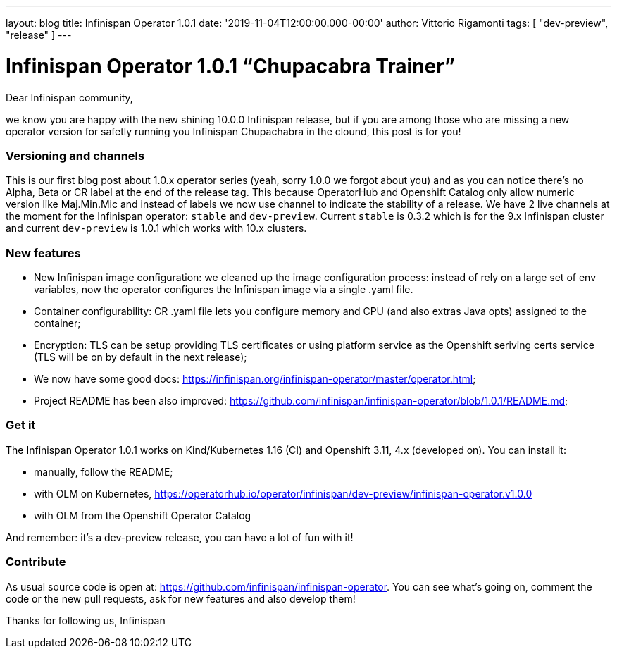 ---
layout: blog
title: Infinispan Operator 1.0.1
date: '2019-11-04T12:00:00.000-00:00'
author: Vittorio Rigamonti
tags: [ "dev-preview", "release" ]
---

= Infinispan Operator 1.0.1 “Chupacabra Trainer”

Dear Infinispan community,

we know you are happy with the new shining 10.0.0 Infinispan release, but if you are among those who are missing a new operator version for safetly running you Infinispan Chupachabra in the clound, this post is for you!

=== Versioning and channels
This is our first blog post about 1.0.x operator series (yeah, sorry 1.0.0 we forgot about you) and as you can notice there's no Alpha, Beta or CR label at the end of the release tag.  This because OperatorHub and Openshift Catalog only allow numeric version like Maj.Min.Mic and instead of labels we now use channel to indicate the stability of a release. We have 2 live channels at the moment for the Infinispan operator: `stable` and `dev-preview`. Current `stable` is 0.3.2 which is for the 9.x Infinispan cluster and current `dev-preview` is 1.0.1 which works with 10.x clusters.

=== New features
- New Infinispan image configuration: we cleaned up the image configuration process: instead of rely on a large set of env variables, now the operator configures the Infinispan image via a single .yaml file.
- Container configurability: CR .yaml file lets you configure memory and CPU (and also extras Java opts) assigned to the container;
- Encryption: TLS can be setup providing TLS certificates or using platform service as the Openshift seriving certs service (TLS will be on by default in the next release);
- We now have some good docs: https://infinispan.org/infinispan-operator/master/operator.html;
- Project README has been also improved: https://github.com/infinispan/infinispan-operator/blob/1.0.1/README.md;

=== Get it
The Infinispan Operator 1.0.1 works on Kind/Kubernetes 1.16 (CI) and Openshift 3.11, 4.x (developed on). You can install it:

- manually, follow the README;
- with OLM on Kubernetes, https://operatorhub.io/operator/infinispan/dev-preview/infinispan-operator.v1.0.0
- with OLM from the Openshift Operator Catalog

And remember: it's a dev-preview release, you can have a lot of fun with it!

=== Contribute
As usual source code is open at: https://github.com/infinispan/infinispan-operator. You can see what's going on, comment the code or the new pull requests, ask for new features and also develop them!

Thanks for following us,
Infinispan
